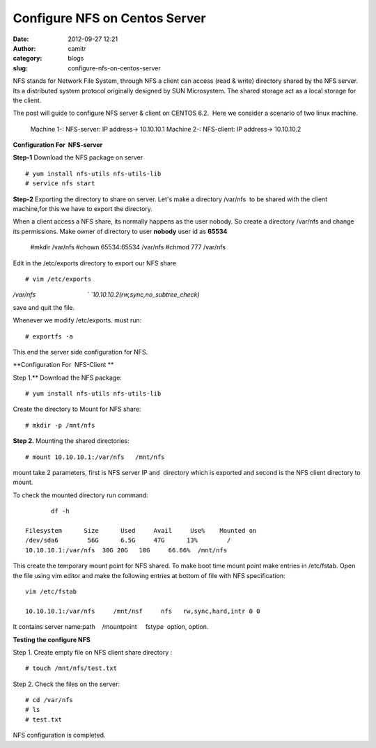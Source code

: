 Configure NFS on Centos Server 
###############################
:date: 2012-09-27 12:21
:author: camitr
:category: blogs
:slug: configure-nfs-on-centos-server

NFS stands for Network File System, through NFS a client can access
(read & write) directory shared by the NFS server. Its a distributed
system protocol originally designed by SUN Microsystem. The shared
storage act as a local storage for the client.

The post will guide to configure NFS server & client on CENTOS 6.2.
 Here we consider a scenario of two linux machine.

 Machine 1-: NFS-server: IP address-> 10.10.10.1
 Machine 2-: NFS-client: IP address-> 10.10.10.2

**Configuration For  NFS-server**

**Step-1** Download the NFS package on server ::

  # yum install nfs-utils nfs-utils-lib
  # service nfs start

**Step-2** Exporting the directory to share on server. Let's make a directory /var/nfs
 to be shared with the client machine,for this we have to export the directory.

When a client access a NFS share, its normally happens as the user
nobody. So create a directory /var/nfs and change its permissions. Make owner of 
directory to user **nobody** user id as **65534**

   #mkdir /var/nfs
   #chown 65534:65534 /var/nfs
   #chmod 777 /var/nfs

Edit in the /etc/exports directory to export our NFS share ::

  # vim /etc/exports


`/var/nfs                              `
`10.10.10.2(rw,sync,no_subtree_check)`

save and quit the file.

Whenever we modify /etc/exports. must run::

  # exportfs -a

This end the server side configuration for NFS.

**Configuration For  NFS-Client **

Step 1.** Download the NFS package::

	  # yum install nfs-utils nfs-utils-lib

Create the directory to Mount for NFS share::

	 # mkdir -p /mnt/nfs

**Step 2.** Mounting the shared directories::

	  # mount 10.10.10.1:/var/nfs   /mnt/nfs

mount take 2 parameters, first is NFS server IP and  directory which
is exported and second is the NFS client directory to mount.

To check the mounted directory run command::

	 df -h

  Filesystem      Size      Used     Avail     Use%    Mounted on
  /dev/sda6        56G      6.5G     47G      13%        /
  10.10.10.1:/var/nfs  30G 20G   10G     66.66%  /mnt/nfs

This create the temporary mount point for NFS shared. To make boot time
mount point make entries in /etc/fstab. Open the file using vim editor
and make the following entries at bottom of file with NFS specification::

    vim /etc/fstab

    10.10.10.1:/var/nfs     /mnt/nsf     nfs   rw,sync,hard,intr 0 0

It contains server name:path    /mountpoint     fstype  option,
option.

**Testing the configure NFS**

Step 1. Create empty file on NFS client share directory ::

  # touch /mnt/nfs/test.txt

Step 2. Check the files on the server::
	
  # cd /var/nfs
  # ls
  # test.txt

NFS configuration is completed.

 

 

 

 

 

 
